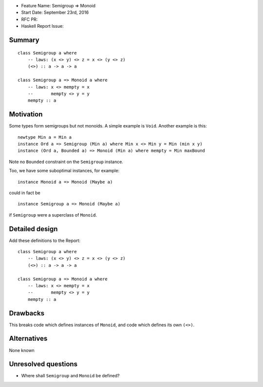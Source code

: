 - Feature Name: Semigroup ⇒ Monoid
- Start Date: September 23rd, 2016
- RFC PR: 
- Haskell Report Issue: 



#######
Summary
#######

::

	class Semigroup a where
	    -- laws: (x <> y) <> z = x <> (y <> z)
	    (<>) :: a -> a -> a
	
	class Semigroup a => Monoid a where
	    -- laws: x <> mempty = x
            --       mempty <> y = y
	    mempty :: a


##########
Motivation
##########

Some types form semigroups but not monoids. A simple example is ``Void``. Another example is this::

	newtype Min a = Min a
	instance Ord a => Semigroup (Min a) where Min x <> Min y = Min (min x y)
	instance (Ord a, Bounded a) => Monoid (Min a) where mempty = Min maxBound

Note no ``Bounded`` constraint on the ``Semigroup`` instance.


Too, we have some suboptimal instances, for example::

	instance Monoid a => Monoid (Maybe a)

could in fact be
::

	instance Semigroup a => Monoid (Maybe a)

if ``Semigroup`` were a superclass of ``Monoid``.



###############
Detailed design
###############

Add these definitions to the Report::

	class Semigroup a where
	    -- laws: (x <> y) <> z = x <> (y <> z)
	    (<>) :: a -> a -> a
	
	class Semigroup a => Monoid a where
	    -- laws: x <> mempty = x
            --       mempty <> y = y
	    mempty :: a


#########
Drawbacks
#########

This breaks code which defines instances of ``Monoid``, and code which defines its own ``(<>)``.



############
Alternatives
############

None known



####################
Unresolved questions
####################

- Where shall ``Semigroup`` and ``Monoid`` be defined?
